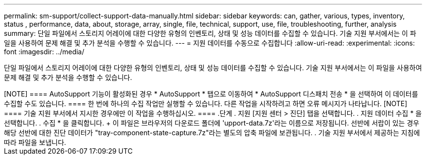 ---
permalink: sm-support/collect-support-data-manually.html 
sidebar: sidebar 
keywords: can, gather, various, types, inventory, status , performance, data, about, storage, array, single, file, technical, support, use, file, troubleshooting, further, analysis 
summary: 단일 파일에서 스토리지 어레이에 대한 다양한 유형의 인벤토리, 상태 및 성능 데이터를 수집할 수 있습니다. 기술 지원 부서에서는 이 파일을 사용하여 문제 해결 및 추가 분석을 수행할 수 있습니다. 
---
= 지원 데이터를 수동으로 수집합니다
:allow-uri-read: 
:experimental: 
:icons: font
:imagesdir: ../media/


[role="lead"]
단일 파일에서 스토리지 어레이에 대한 다양한 유형의 인벤토리, 상태 및 성능 데이터를 수집할 수 있습니다. 기술 지원 부서에서는 이 파일을 사용하여 문제 해결 및 추가 분석을 수행할 수 있습니다.

.이 작업에 대해
++++

[NOTE]
====
AutoSupport 기능이 활성화된 경우 * AutoSupport * 탭으로 이동하여 * AutoSupport 디스패치 전송 * 을 선택하여 이 데이터를 수집할 수도 있습니다.

====
한 번에 하나의 수집 작업만 실행할 수 있습니다. 다른 작업을 시작하려고 하면 오류 메시지가 나타납니다.

[NOTE]
====
기술 지원 부서에서 지시한 경우에만 이 작업을 수행하십시오.

====
.단계
. 지원 [지원 센터 > 진단] 탭을 선택합니다.
. 지원 데이터 수집 * 을 선택합니다.
. 수집 * 을 클릭합니다.
+
이 파일은 브라우저의 다운로드 폴더에 'upport-data.7z'라는 이름으로 저장됩니다. 선반에 서랍이 있는 경우 해당 선반에 대한 진단 데이터가 "tray-component-state-capture.7z"라는 별도의 압축 파일에 보관됩니다.

. 기술 지원 부서에서 제공하는 지침에 따라 파일을 보냅니다.

